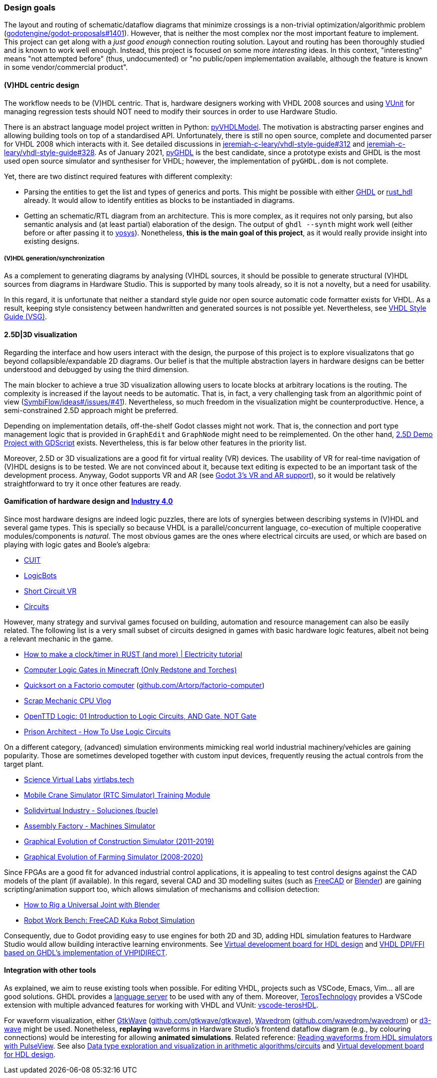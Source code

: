 === Design goals

The layout and routing of schematic/dataflow diagrams that minimize crossings is a non-trivial optimization/algorithmic
problem (https://github.com/godotengine/godot-proposals/issues/1401[godotengine/godot-proposals#1401]). However, that is
neither the most complex nor the most important feature to implement. This project can get along with a _just good enough_
connection routing solution. Layout and routing has been thoroughly studied and is known to work well enough. Instead, this
project is focused on some more _interesting_ ideas. In this context, "interesting" means "not attempted before" (thus,
undocumented) or "no public/open implementation available, although the feature is known in some vendor/commercial product".

==== (V)HDL centric design

The workflow needs to be (V)HDL centric. That is, hardware designers working with VHDL 2008 sources and using
https://github.com/VUnit/vunit[VUnit] for managing regression tests should NOT need to modify their sources in order to use
Hardware Studio.

There is an abstract language model project written in Python: https://github.com/vhdl/pyVHDLModel[pyVHDLModel]. The motivation
is abstracting parser engines and allowing building tools on top of a standardised API. Unfortunately, there is still no open
source, complete and documented parser for VHDL 2008 which interacts with it. See detailed discussions
in https://github.com/jeremiah-c-leary/vhdl-style-guide/issues/312[jeremiah-c-leary/vhdl-style-guide#312] and
https://github.com/jeremiah-c-leary/vhdl-style-guide/issues/328[jeremiah-c-leary/vhdl-style-guide#328]. As of January 2021,
https://github.com/ghdl/ghdl/tree/master/pyGHDL[pyGHDL] is the best candidate, since a prototype exists and GHDL is the most
used open source simulator and synthesiser for VHDL; however, the implementation of `pyGHDL.dom` is not complete.

Yet, there are two distinct required features with different complexity:

* Parsing the entities to get the list and types of generics and ports. This might be possible with either
https://github.com/ghdl/ghdl[GHDL] or https://github.com/kraigher/rust_hdl[rust_hdl] already. It would allow to identify
entities as blocks to be instantiaded in diagrams.

* Getting an schematic/RTL diagram from an architecture. This is more complex, as it requires not only parsing, but also
semantic analysis and (at least partial) elaboration of the design. The output of `ghdl --synth` might work well (either
before or after passing it to https://github.com/YosysHQ/yosys[yosys]). Nonetheless, *this is the main goal of this project*,
as it would really provide insight into existing designs.

===== (V)HDL generation/synchronization

As a complement to generating diagrams by analysing (V)HDL sources, it should be possible to generate structural (V)HDL
sources from diagrams in Hardware Studio. This is supported by many tools already, so it is not a novelty, but a need for
usability.

In this regard, it is unfortunate that neither a standard style guide nor open source automatic code formatter exists for
VHDL. As a result, keeping style consistency between handwritten and generated sources is not possible yet. Nevertheless,
see https://github.com/jeremiah-c-leary/vhdl-style-guide[VHDL Style Guide (VSG)].

==== 2.5D|3D visualization

Regarding the interface and how users interact with the design, the purpose of this project is to explore visualizatons that
go beyond collapsible/expandable 2D diagrams. Our belief is that the multiple abstraction layers in hardware designs can be
better understood and debugged by using the third dimension.

The main blocker to achieve a true 3D visualization allowing users to locate blocks at arbitrary locations is the routing.
The complexity is increased if the layout needs to be automatic. That is, in fact, a very challenging task from an algorithmic
point of view (https://github.com/SymbiFlow/ideas/issues/41[SymbiFlow/ideas#/issues/#41]). Nevertheless, so much freedom in
the visualization might be counterproductive. Hence, a semi-constrained 2.5D approach might be preferred.

Depending on implementation details, off-the-shelf Godot classes might not work. That is, the connection and port type
management logic that is provided in `GraphEdit` and `GraphNode` might need to be reimplemented. On the other hand,
https://github.com/godotengine/godot-demo-projects/tree/master/misc/2.5d[2.5D Demo Project with GDScript] exists.
Nevertheless, this is far below other features in the priority list.

Moreover, 2.5D or 3D visualizations are a good fit for virtual reality (VR) devices. The usability of VR for real-time
navigation of (V)HDL designs is to be tested. We are not convinced about it, because text editing is expected to be an
important task of the development process. Anyway, Godot supports VR and AR (see
https://godotengine.org/article/godot-3-vr-and-ar-support[Godot 3's VR and AR support]), so it would be relatively
straightforward to try it once other features are ready.

==== Gamification of hardware design and https://en.wikipedia.org/wiki/Fourth_Industrial_Revolution[Industry 4.0]

Since most hardware designs are indeed logic puzzles, there are lots of synergies between describing systems in (V)HDL and
several game types. This is specially so because VHDL is a parallel/concurrent language, co-execution of multiple cooperative
modules/components is _natural_. The most obvious games are the ones where electrical circuits are used, or which are based
on playing with logic gates and Boole's algebra:

* https://store.steampowered.com/app/614890/Cuit/[CUIT]
* https://store.steampowered.com/app/290020/LogicBots/[LogicBots]
* https://store.steampowered.com/app/970800/Short_Circuit_VR/[Short Circuit VR]
* https://store.steampowered.com/app/282760/Circuits/[Circuits]

However, many strategy and survival games focused on building, automation and resource management can also be easily related.
The following list is a very small subset of circuits designed in games with basic hardware logic features, albeit not being
a relevant mechanic in the game.

* https://www.youtube.com/watch?v=W856cOQ2ubk[How to make a clock/timer in RUST (and more) | Electricity tutorial]
* https://www.youtube.com/watch?v=VEcmaXwjwuY[Computer Logic Gates in Minecraft (Only Redstone and Torches)]
* https://www.youtube.com/watch?v=ts5EKp9w4TU[Quicksort on a Factorio computer] (https://github.com/Artorp/factorio-computer[github.com/Artorp/factorio-computer])
* https://www.youtube.com/watch?v=tTFbXs1LJI8[Scrap Mechanic CPU Vlog]
* https://www.youtube.com/watch?v=raQguSGIVX8[OpenTTD Logic: 01 Introduction to Logic Circuits, AND Gate, NOT Gate]
* https://www.youtube.com/watch?v=h-MOlgyx3Ps[Prison Architect - How To Use Logic Circuits]

On a different category, (advanced) simulation environments mimicking real world industrial machinery/vehicles are gaining
popularity. Those are sometimes developed together with custom input devices, frequently reusing the actual controls from the
target plant.

* https://www.youtube.com/channel/UClCCOBvRGK6jgL6n2yJIFow/videos[Science Virtual Labs] https://virtlabs.tech/[virtlabs.tech]
* https://www.youtube.com/watch?v=0SETkk6lXRI[Mobile Crane Simulator (RTC Simulator) Training Module]
* https://www.youtube.com/watch?v=5jQye-ERdjM[Solidvirtual Industry - Soluciones (bucle)]
* https://www.youtube.com/watch?v=yYekt_7AYHw[Assembly Factory - Machines Simulator]
* https://www.youtube.com/watch?v=By1pGUWeKU0[Graphical Evolution of Construction Simulator (2011-2019)]
* https://www.youtube.com/watch?v=nyEe3h7W5dg[Graphical Evolution of Farming Simulator (2008-2020)]

Since FPGAs are a good fit for advanced industrial control applications, it is appealing to test control designs against the
CAD models of the plant (if available). In this regard, several CAD and 3D modelling suites (such as https://www.freecadweb.org/[FreeCAD]
or https://www.blender.org/[Blender]) are gaining scripting/animation support too, which allows simulation of mechanisms and
collision detection:

* https://www.youtube.com/watch?v=veyaCkrAc68[How to Rig a Universal Joint with Blender]
* https://www.youtube.com/watch?v=bU9KmkvSCdg[Robot Work Bench: FreeCAD Kuka Robot Simulation]

Consequently, due to Godot providing easy to use engines for both 2D and 3D, adding HDL simulation features to Hardware Studio
would allow building interactive learning environments. See https://github.com/dbhi/vboard[Virtual development board for HDL design]
and https://umarcor.github.io/ghdl-cosim/vhdl202x/[VHDL DPI/FFI based on GHDL’s implementation of VHPIDIRECT].

////

* [Computer-integrated manufacturing](https://en.wikipedia.org/wiki/Computer-integrated_manufacturing)
* [Basque Industry 4.0](https://www.spri.eus/es/basque-industry/)
* [eywa.space](https://www.eywa.space/)

////

==== Integration with other tools

As explained, we aim to reuse existing tools when possible. For editing VHDL, projects such as VSCode, Emacs, Vim... all are
good solutions. GHDL provides a https://github.com/ghdl/ghdl-language-server[language server] to be used with any of them.
Moreover, https://github.com/TerosTechnology[TerosTechnology] provides a VSCode extension with multiple advanced features for
working with VHDL and VUnit: https://github.com/TerosTechnology/vscode-terosHDL[vscode-terosHDL].

For waveform visualization, either http://gtkwave.sourceforge.net/[GtkWave] (https://github.com/gtkwave/gtkwave[github.com/gtkwave/gtkwave]),
https://wavedrom.com/[Wavedrom] (https://github.com/wavedrom/wavedrom[github.com/wavedrom/wavedrom]) or https://github.com/Nic30/d3-wave[d3-wave] might be used. Nonetheless, *replaying* waveforms in Hardware Studio's frontend dataflow diagram (e.g., by colouring connections)
would be interesting for allowing *animated simulations*. Related reference: https://github.com/umarcor/pulseview/tree/ghdl/ghdl[Reading waveforms from HDL simulators with PulseView].
See also https://github.com/dbhi/fpconv[Data type exploration and visualization in arithmetic algorithms/circuits] and https://github.com/dbhi/vboard[Virtual development board for HDL design].
